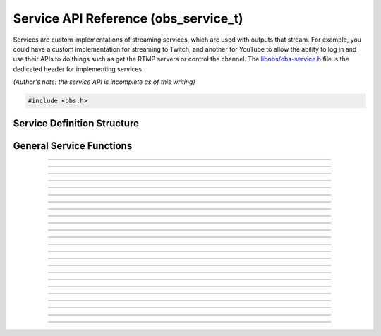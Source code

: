 Service API Reference (obs_service_t)
=====================================

Services are custom implementations of streaming services, which are
used with outputs that stream.  For example, you could have a custom
implementation for streaming to Twitch, and another for YouTube to allow
the ability to log in and use their APIs to do things such as get the
RTMP servers or control the channel.  The `libobs/obs-service.h`_ file
is the dedicated header for implementing services.

*(Author's note: the service API is incomplete as of this writing)*

.. type:: obs_service_t

   A reference-counted service object.

.. type:: obs_weak_service_t

   A weak reference to a service object.

.. code:: cpp

   #include <obs.h>


Service Definition Structure
----------------------------

.. struct:: obs_service_info

   Service definition structure.

.. member:: const char *obs_service_info.id

   Unique string identifier for the service (required).

.. member:: const char *(*obs_service_info.get_name)(void *type_data)

   Get the translated name of the service type.

   :param  type_data:  The type_data variable of this structure
   :return:            The translated name of the service type

.. member:: void *(*obs_service_info.create)(obs_data_t *settings, obs_service_t *service)

   Creates the implementation data for the service.

   :param  settings: Settings to initialize the service with
   :param  service:   Source that this data is associated with
   :return:          The implementation data associated with this service

.. member:: void (*obs_service_info.destroy)(void *data)

   Destroys the implementation data for the service.

.. member:: void (*obs_service_info.get_defaults)(obs_data_t *settings)
            void (*obs_service_info.get_defaults2)(void *type_data, obs_data_t *settings)

   Sets the default settings for this service.

   :param  settings:  Default settings.  Call obs_data_set_default*
                      functions on this object to set default setting
                      values

.. member:: obs_properties_t *(*obs_service_info.get_properties)(void *data)
            obs_properties_t *(*obs_service_info.get_properties2)(void *data, void *type_data)

   Gets the property information of this service.

   (Optional)

   :return: The properties of the service

.. member:: void (*obs_service_info.update)(void *data, obs_data_t *settings)

   Updates the settings for this service.

   (Optional)

   :param settings: New settings for this service

.. member:: bool (*obs_service_info.initialize)(void *data, obs_output_t *output)

   Called when getting ready to start up an output, before the encoders
   and output are initialized.

   (Optional)

   :param  output: Output context to use this service with
   :return:        *true* to allow the output to start up,
                   *false* to prevent output from starting up

.. member:: const char *(*obs_service_info.get_url)(void *data)

   :return: The stream URL

.. member:: const char *(*obs_service_info.get_key)(void *data)

   :return: The stream key

.. member:: const char *(*obs_service_info.get_username)(void *data)

   (Optional)

   :return: The username

.. member:: const char *(*obs_service_info.get_password)(void *data)

   (Optional)

   :return: The password

.. member:: void (*obs_service_info.apply_encoder_settings)(void *data, obs_data_t *video_encoder_settings, obs_data_t *audio_encoder_settings)

   This function is called to apply custom encoder settings specific to
   this service.  For example, if a service requires a specific keyframe
   interval, or has a bitrate limit, the settings for the video and
   audio encoders can be optionally modified if the front-end optionally
   calls :c:func:`obs_service_apply_encoder_settings()`.

   (Optional)

   :param video_encoder_settings: The audio encoder settings to change
   :param audio_encoder_settings: The video encoder settings to change

.. member:: void *obs_service_info.type_data
            void (*obs_service_info.free_type_data)(void *type_data)

   Private data associated with this entry.  Note that this is not the
   same as the implementation data; this is used to differentiate
   between two different types if the same callbacks are used for more
   than one different type.

   (Optional)

.. member:: const char *(*obs_service_info.get_output_type)(void *data)

   (Optional)

   :return: The output type that should be preferred with this service

.. member:: const char **(*get_supported_video_codecs)(void *data)

   (Optional)

   :return: A string pointer array of the supported video codecs, should
            be stored by the plugin so the caller does not need to free
            the data manually (typically best to use strlist_split to
            generate this)

.. member:: const char **(*get_supported_audio_codecs)(void *data)

   (Optional)

   :return: A string pointer array of the supported audio codecs, should
            be stored by the plugin so the caller does not need to free
            the data manually (typically best to use strlist_split to
            generate this)

   .. versionadded:: 29.1

.. member:: const char *(*obs_service_info.get_protocol)(void *data)

   :return: The protocol used by the service

   .. versionadded:: 29.1

.. member:: const char *(*obs_service_info.get_connect_info)(void *data, uint32_t type)

   Output a service connection info related to a given type value:

   - **OBS_SERVICE_CONNECT_INFO_SERVER_URL** - Server URL (0)

   - **OBS_SERVICE_CONNECT_INFO_STREAM_ID** - Stream ID (2)

   - **OBS_SERVICE_CONNECT_INFO_STREAM_KEY** - Stream key (alias of **OBS_SERVICE_CONNECT_INFO_STREAM_ID**)

   - **OBS_SERVICE_CONNECT_INFO_USERNAME** - Username (4)

   - **OBS_SERVICE_CONNECT_INFO_PASSWORD** - Password (6)

   - **OBS_SERVICE_CONNECT_INFO_ENCRYPT_PASSPHRASE** - Encryption passphrase (8)

   - Odd values as types are reserved for third-party protocols

   Depending on the protocol, the service will have to provide information
   to the output to be able to connect.

   Irrelevant or unused types can return `NULL`.

   .. versionadded:: 29.1

.. member:: bool (*obs_service_info.can_try_to_connect)(void *data)

   (Optional)

   :return: If the service has all the needed connection info to be
            able to connect.

   NOTE: If not set, :c:func:`obs_service_can_try_to_connect()`
   returns *true* by default.

   .. versionadded:: 29.1

.. member:: enum obs_service_audio_track_cap (*get_audio_track_cap)(void *data)

   Return the audio track capability of the service:

   - **OBS_SERVICE_AUDIO_SINGLE_TRACK** - Only a single audio track is used by the service

   - **OBS_SERVICE_AUDIO_ARCHIVE_TRACK** - A second audio track is accepted and
     is meant to become the archive/VOD audio

   - **OBS_SERVICE_AUDIO_MULTI_TRACK** - Supports multiple audio tracks

General Service Functions
-------------------------

.. function:: void obs_register_service(struct obs_service_info *info)

   Registers a service type.  Typically used in
   :c:func:`obs_module_load()` or in the program's initialization phase.

---------------------

.. function:: const char *obs_service_get_display_name(const char *id)

   Calls the :c:member:`obs_service_info.get_name` callback to get the
   translated display name of a service type.

   :param    id:            The service type string identifier
   :return:                 The translated display name of a service type

---------------------

.. function:: obs_service_t *obs_service_create(const char *id, const char *name, obs_data_t *settings, obs_data_t *hotkey_data)

   Creates a service with the specified settings.

   The "service" context is used for encoding video/audio data.  Use
   obs_service_release to release it.

   :param   id:             The service type string identifier
   :param   name:           The desired name of the service.  If this is
                            not unique, it will be made to be unique
   :param   settings:       The settings for the service, or *NULL* if
                            none
   :param   hotkey_data:    Saved hotkey data for the service, or *NULL*
                            if none
   :return:                 A reference to the newly created service, or
                            *NULL* if failed

---------------------

.. function:: void obs_service_addref(obs_service_t *service)

   Adds a reference to a service.

.. deprecated:: 27.2.0
   Use :c:func:`obs_service_get_ref()` instead.

---------------------

.. function:: obs_service_t *obs_service_get_ref(obs_service_t *service)

   Returns an incremented reference if still valid, otherwise returns
   *NULL*. Release with :c:func:`obs_service_release()`.

---------------------

.. function:: void obs_service_release(obs_service_t *service)

   Releases a reference to a service.  When the last reference is
   released, the service is destroyed.

---------------------

.. function:: obs_weak_service_t *obs_service_get_weak_service(obs_service_t *service)
              obs_service_t *obs_weak_service_get_service(obs_weak_service_t *weak)

   These functions are used to get a weak reference from a strong service
   reference, or a strong service reference from a weak reference.  If
   the service is destroyed, *obs_weak_service_get_service* will return
   *NULL*.

---------------------

.. function:: void obs_weak_service_addref(obs_weak_service_t *weak)
              void obs_weak_service_release(obs_weak_service_t *weak)

   Adds/releases a weak reference to a service.

---------------------

.. function:: const char *obs_service_get_name(const obs_service_t *service)

   :return: The name of the service

---------------------

.. function:: obs_data_t *obs_service_defaults(const char *id)

   :return: An incremented reference to the service's default settings.
            Release with :c:func:`obs_data_release()`.

---------------------

.. function:: obs_properties_t *obs_service_properties(const obs_service_t *service)
              obs_properties_t *obs_get_service_properties(const char *id)

   Use these functions to get the properties of a service or service
   type.  Properties are optionally used (if desired) to automatically
   generate user interface widgets to allow users to update settings.

   :return: The properties list for a specific existing service.  Free
            with :c:func:`obs_properties_destroy()`

---------------------

.. function:: obs_data_t *obs_service_get_settings(const obs_service_t *service)

   :return: An incremented reference to the service's settings. Release with
            :c:func:`obs_data_release()`.

---------------------

.. function:: void obs_service_update(obs_service_t *service, obs_data_t *settings)

   Updates the settings for this service context.

---------------------

.. function:: const char *obs_service_get_url(const obs_service_t *service)

  :return: The URL currently used for this service

.. deprecated:: 29.1.0
   Use :c:func:`obs_service_get_connect_info()` instead.

---------------------

.. function:: const char *obs_service_get_key(const obs_service_t *service)

  :return: Stream key (if any) currently used for this service

.. deprecated:: 29.1.0
   Use :c:func:`obs_service_get_connect_info()` instead.

---------------------

.. function:: const char *obs_service_get_username(const obs_service_t *service)

   :return: User name (if any) currently used for this service

.. deprecated:: 29.1.0
   Use :c:func:`obs_service_get_connect_info()` instead.

---------------------

.. function:: const char *obs_service_get_password(const obs_service_t *service)

   :return: Password (if any) currently used for this service

.. deprecated:: 29.1.0
   Use :c:func:`obs_service_get_connect_info()` instead.

---------------------

.. function:: void obs_service_apply_encoder_settings(obs_service_t *service, obs_data_t *video_encoder_settings, obs_data_t *audio_encoder_settings)

   Applies service-specific video encoder settings.

   :param  video_encoder_settings: Video encoder settings.  Can be *NULL*
   :param  audio_encoder_settings: Audio encoder settings.  Can be *NULL*

---------------------

.. function:: const char **obs_service_get_supported_video_codecs(const obs_service_t *service)

   :return: An array of string pointers containing the supported video
            codecs for the service, terminated with a *NULL* pointer.
            Does not need to be freed

---------------------

.. function:: const char **obs_service_get_supported_audio_codecs(const obs_service_t *service)

   :return: An array of string pointers containing the supported audio
            codecs for the service, terminated with a *NULL* pointer.
            Does not need to be freed

   .. versionadded:: 29.1

---------------------

.. function:: const char *obs_service_get_protocol(const obs_service_t *service)

   :return: Protocol currently used for this service

   .. versionadded:: 29.1

---------------------

.. function:: const char *obs_service_get_preferred_output_type(const obs_service_t *service)

   :return: The output type that should be preferred with this service

   .. versionadded:: 29.1

---------------------

.. function:: const char *obs_service_get_connect_info(const obs_service_t *service, uint32_t type)

   :param type: Check :c:member:`obs_service_info.get_connect_info` for
                type values.
   :return: Connection info related to the type value.

   .. versionadded:: 29.1

---------------------

.. function:: bool obs_service_can_try_to_connect(const obs_service_t *service)

   :return: If the service has all the needed connection info to be
            able to connect. Returns `true` if
            :c:member:`obs_service_info.can_try_to_connect` is not set.

   .. versionadded:: 29.1

---------------------

.. function:: enum obs_service_audio_track_cap obs_service_get_audio_track_cap(const obs_service_t *service)

   :return: The audio track capability of the service

.. ---------------------------------------------------------------------------

.. _libobs/obs-service.h: https://github.com/obsproject/obs-studio/blob/master/libobs/obs-service.h
